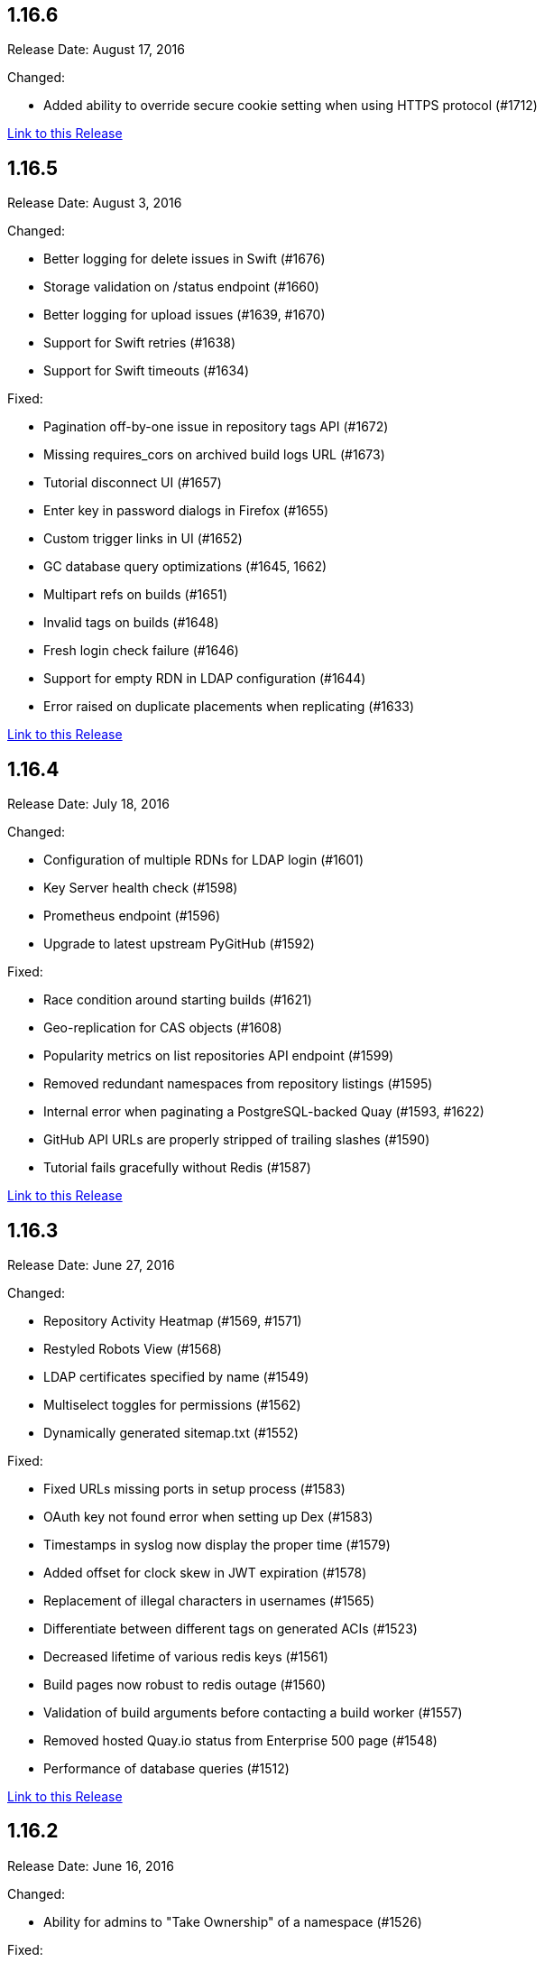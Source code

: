 [[rn-1-166]]
== 1.16.6

Release Date: August 17, 2016

Changed:

* Added ability to override secure cookie setting when using HTTPS protocol (#1712)


link:https://access.redhat.com/documentation/en-us/red_hat_quay/2.9/html-single/release_notes#rn-1-166[Link to this Release]

[[rn-1-165]]
== 1.16.5

Release Date: August 3, 2016

Changed:

* Better logging for delete issues in Swift (#1676)
* Storage validation on /status endpoint (#1660)
* Better logging for upload issues (#1639, #1670)
* Support for Swift retries (#1638)
* Support for Swift timeouts (#1634)

Fixed:

* Pagination off-by-one issue in repository tags API (#1672)
* Missing requires_cors on archived build logs URL (#1673)
* Tutorial disconnect UI (#1657)
* Enter key in password dialogs in Firefox (#1655)
* Custom trigger links in UI (#1652)
* GC database query optimizations (#1645, 1662)
* Multipart refs on builds (#1651)
* Invalid tags on builds (#1648)
* Fresh login check failure (#1646)
* Support for empty RDN in LDAP configuration (#1644)
* Error raised on duplicate placements when replicating (#1633)

link:https://access.redhat.com/documentation/en-us/red_hat_quay/2.9/html-single/release_notes#rn-1-165[Link to this Release]

[[rn-1-164]]
== 1.16.4

Release Date: July 18, 2016

Changed:

* Configuration of multiple RDNs for LDAP login (#1601)
* Key Server health check (#1598)
* Prometheus endpoint (#1596)
* Upgrade to latest upstream PyGitHub (#1592)

Fixed:

* Race condition around starting builds (#1621)
* Geo-replication for CAS objects (#1608)
* Popularity metrics on list repositories API endpoint (#1599)
* Removed redundant namespaces from repository listings (#1595)
* Internal error when paginating a PostgreSQL-backed Quay (#1593, #1622)
* GitHub API URLs are properly stripped of trailing slashes (#1590)
* Tutorial fails gracefully without Redis (#1587)

link:https://access.redhat.com/documentation/en-us/red_hat_quay/2.9/html-single/release_notes#rn-1-164[Link to this Release]

[[rn-1-163]]
== 1.16.3

Release Date: June 27, 2016

Changed:

* Repository Activity Heatmap (#1569, #1571)
* Restyled Robots View (#1568)
* LDAP certificates specified by name (#1549)
* Multiselect toggles for permissions (#1562)
* Dynamically generated sitemap.txt (#1552)

Fixed:

* Fixed URLs missing ports in setup process (#1583)
* OAuth key not found error when setting up Dex (#1583)
* Timestamps in syslog now display the proper time (#1579)
* Added offset for clock skew in JWT expiration (#1578)
* Replacement of illegal characters in usernames (#1565)
* Differentiate between different tags on generated ACIs (#1523)
* Decreased lifetime of various redis keys (#1561)
* Build pages now robust to redis outage (#1560)
* Validation of build arguments before contacting a build worker (#1557)
* Removed hosted Quay.io status from Enterprise 500 page (#1548)
* Performance of database queries (#1512)

link:https://access.redhat.com/documentation/en-us/red_hat_quay/2.9/html-single/release_notes#rn-1-163[Link to this Release]

[[rn-1-162]]
== 1.16.2

Release Date: June 16, 2016

Changed:

* Ability for admins to "Take Ownership" of a namespace (#1526)

Fixed:

* Encrypted Password Dialog can use External Auth Usernames (#1541)
* Logging race condition in container startup (#1537)
* Improved database performance on various pages (#1511, #1514)
* The 'Return' key now works in password dialogs (#1533)
* Repository descriptions breaking log page styles (#1532)
* Styles on Privacy and Terms of Service pages (#1531)

link:https://access.redhat.com/documentation/en-us/red_hat_quay/2.9/html-single/release_notes#rn-1-161[Link to this Release]

[[rn-1-161]]
== 1.16.1

Release Date: June 8, 2016

Changed:

* Registry JWT now uses Quay's Service Keys (#1498, #1527)
* Upgrade to Ubuntu 16.04 LTS base image (#1496)
* Storage Replication for Registry v2 images (#1502)
* Better error messaging for build logs (#1500)
* Granting of OAuth tokens for users via xAuth (#1457)
* Random generation of key configuration values (#1485)
* Upgrade to AngularJS v1.5 (#1473)
* Swift API v3 storage support (#1472)
* Clarification on various tool tip dialogs (#1468)
* Various backend performance increases (#1459, #1493, #1510, #950)
* New Credentials, Team, Robot Dialogs (#1421, #1455)

Fixed:

* Pagination keys must be url-safe base64 encoded (#1485)
* Sign In to work with more password managers (#1508)
* Role deletion UI (#1491)
* UI expansion when large HTML "pre" tags are used in markdown (#1489)
* Usernames not properly linking with external auth providers (#1483)
* Display of dates in action logs UI (#1486)
* Selection bug with checkboxes in the setup process (#1458)
* Display error with Sign In (#1466)
* Race condition in ACI generation (#1463, #1490)
* Incorrect calculation of the actions log archiver
* Displaying many image tracks on the Repository tags page (#1451)
* Handling of admin OAuth Scope (#1447)


link:https://access.redhat.com/documentation/en-us/red_hat_quay/2.9/html-single/release_notes#rn-1-161[Link to this Release]

[[rn-1-160]]
== 1.16.0

Release Date: May 6, 2016

Changed:

* Unified dashboard for viewing vulnerabilities and packages (#268)
* Expose createOrganization API endpoint (#1246)
* ACI key setup to the setup tool (#1211)
* JWT Key Server (#1332)
* New Login Screen UI (#1346)
* API errors return application/problem+json format (#1361)
* JWT Proxy for authenticating services (#1380)
* New design for user and org settings (#1409)
* Sescan configuration to setup tool (#1428)

Fixed:

* Remove uses of target="_blank" anchors (#1411)
* Bulk operations don't allow "shift selection" (#1389)
* Add tag pushed to usage log (#798)
* Increase timeout on V2 (#1377)
* Save rotated logs to storage via userfiles (#1356)
* Include all possible response codes in Swagger document (#1018)
* Improve notification lookup performance (#1329)
* Future-proof uncompressed size calculation for blob store (#1325)
* Client side chunk paths (#1306)
* ACI Volume Names (#1308)
* Issue when linking to a parent with a different blob (#1291)
* Not all 401s set www-authenticate header (#1254)
* Key error when updating V1 Ids (#1240)
* Unicode error when calculating new V1 IDs (#1239)
* Error when turning on receipt emails (#1209)

link:https://access.redhat.com/documentation/en-us/red_hat_quay/2.9/html-single/release_notes#rn-1-160[Link to this Release]

